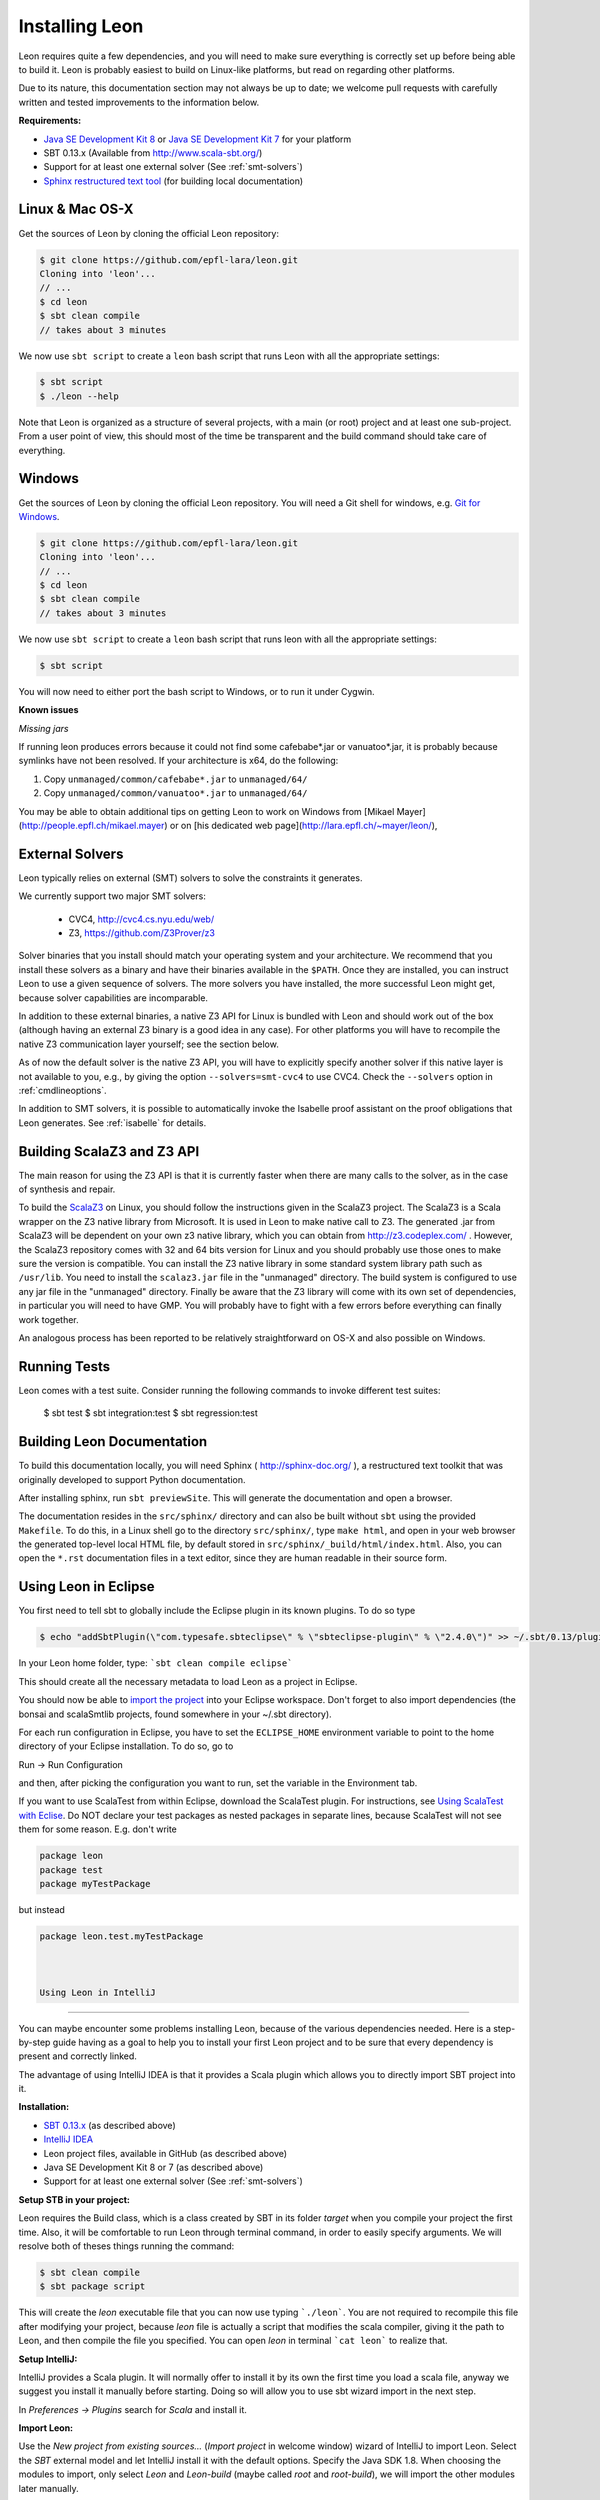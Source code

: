 .. _installation:

Installing Leon
===============

Leon requires quite a few dependencies, and you will need to
make sure everything is correctly set up before being able
to build it. Leon is probably easiest to build on Linux-like
platforms, but read on regarding other platforms.

Due to its nature, this documentation section may not always
be up to date; we welcome pull requests with carefully
written and tested improvements to the information below.

**Requirements:**

* `Java SE Development Kit 8 <http://www.oracle.com/technetwork/java/javase/downloads/jdk8-downloads-2133151.html>`_ or `Java SE Development Kit 7 <http://www.oracle.com/technetwork/java/javase/downloads/jdk7-downloads-1880260.html>`_ for your platform
* SBT 0.13.x (Available from http://www.scala-sbt.org/)
* Support for at least one external solver (See :ref:`smt-solvers`)
* `Sphinx restructured text tool <http://sphinx-doc.org/>`_ (for building local documentation)

Linux & Mac OS-X
----------------

Get the sources of Leon by cloning the official Leon repository:

.. code-block:: bash

 $ git clone https://github.com/epfl-lara/leon.git
 Cloning into 'leon'...
 // ...
 $ cd leon
 $ sbt clean compile
 // takes about 3 minutes
 
We now use ``sbt script`` to create a ``leon`` bash script that runs Leon with
all the appropriate settings:

.. code-block:: bash
 
 $ sbt script
 $ ./leon --help

Note that Leon is organized as a structure of several
projects, with a main (or root) project and at least one
sub-project. From a user point of view, this should most of
the time be transparent and the build command should take
care of everything.

Windows
-------

Get the sources of Leon by cloning the official Leon
repository. You will need a Git shell for windows, e.g. 
`Git for Windows <https://git-for-windows.github.io/>`_.

.. code-block:: bash

 $ git clone https://github.com/epfl-lara/leon.git
 Cloning into 'leon'...
 // ...
 $ cd leon
 $ sbt clean compile
 // takes about 3 minutes
 
We now use ``sbt script`` to create a ``leon`` bash script that runs leon with
all the appropriate settings:

.. code-block:: bash
 
 $ sbt script

You will now need to either port the bash script to Windows, or to run it
under Cygwin.

**Known issues**

*Missing jars*

If running leon produces errors because it could not find
some cafebabe*.jar or vanuatoo*.jar, it is probably because
symlinks have not been resolved. If your architecture is
x64, do the following:

1. Copy ``unmanaged/common/cafebabe*.jar`` to ``unmanaged/64/``
2. Copy ``unmanaged/common/vanuatoo*.jar`` to ``unmanaged/64/``

You may be able to obtain additional tips on getting Leon to work on Windows 
from [Mikael Mayer](http://people.epfl.ch/mikael.mayer) or on [his dedicated web page](http://lara.epfl.ch/~mayer/leon/),

.. _smt-solvers:

External Solvers
----------------

Leon typically relies on external (SMT) solvers to solve the constraints it generates. 

We currently support two major SMT solvers:

  * CVC4, http://cvc4.cs.nyu.edu/web/
  * Z3, https://github.com/Z3Prover/z3

Solver binaries that you install should match your operating
system and your architecture.  We recommend that you install
these solvers as a binary and have their binaries available
in the ``$PATH``.  Once they are installed, you can instruct
Leon to use a given sequence of solvers.  The more solvers
you have installed, the more successful Leon might get,
because solver capabilities are incomparable.

In addition to these external binaries, a native Z3 API for
Linux is bundled with Leon and should work out of the box
(although having an external Z3 binary is a good idea in any
case). For other platforms you will have to recompile the
native Z3 communication layer yourself; see the section
below.

As of now the default solver is the native Z3 API, you will
have to explicitly specify another solver if this native
layer is not available to you, e.g., by giving the option
``--solvers=smt-cvc4`` to use CVC4. Check the ``--solvers``
option in :ref:`cmdlineoptions`.

In addition to SMT solvers, it is possible to automatically
invoke the Isabelle proof assistant on the proof obligations
that Leon generates. See :ref:`isabelle` for details.

Building ScalaZ3 and Z3 API
---------------------------

The main reason for using the Z3 API is that it is currently
faster when there are many calls to the solver, as in the
case of synthesis and repair.

To build the `ScalaZ3 <https://github.com/psuter/ScalaZ3/>`_ 
on Linux, you should follow the instructions given in the
ScalaZ3 project. The ScalaZ3 is a Scala wrapper on the Z3
native library from Microsoft. It is used in Leon to make
native call to Z3. The generated .jar from ScalaZ3 will be
dependent on your own z3 native library, which you can
obtain from http://z3.codeplex.com/ .  However, the
ScalaZ3 repository comes with 32 and 64 bits version for
Linux and you should probably use those ones to make sure
the version is compatible. You can install the Z3 native
library in some standard system library path such as
``/usr/lib``. You need to install the ``scalaz3.jar`` file in
the "unmanaged" directory. The build system is configured to
use any jar file in the "unmanaged" directory. Finally be
aware that the Z3 library will come with its own set of
dependencies, in particular you will need to have GMP. You
will probably have to fight with a few errors before
everything can finally work together.

An analogous process has been reported to be relatively
straightforward on OS-X and also possible on Windows.

Running Tests
-------------

Leon comes with a test suite. Consider running the following commands to
invoke different test suites:

 $ sbt test
 $ sbt integration:test
 $ sbt regression:test

Building Leon Documentation
---------------------------

To build this documentation locally, you will need Sphinx (
http://sphinx-doc.org/ ), a restructured text toolkit that
was originally developed to support Python documentation.

After installing sphinx, run ``sbt previewSite``. This will generate the documentation and open a browser.

The documentation resides in the ``src/sphinx/`` directory and can also be built without ``sbt``
using the provided ``Makefile``. To do this, in a Linux shell go to the directory ``src/sphinx/``,
type ``make html``, and open in your web browser the generated top-level local HTML file, by default stored in 
``src/sphinx/_build/html/index.html``. Also, you can open the ``*.rst`` documentation files in a text editor, since
they are human readable in their source form.

Using Leon in Eclipse
---------------------

You first need to tell sbt to globally include the Eclipse plugin in its known plugins.
To do so type 

.. code-block:: bash

 $ echo "addSbtPlugin(\"com.typesafe.sbteclipse\" % \"sbteclipse-plugin\" % \"2.4.0\")" >> ~/.sbt/0.13/plugins/plugins.sbt

In your Leon home folder, type: ```sbt clean compile eclipse```

This should create all the necessary metadata to load Leon as a project in Eclipse.

You should now be able to `import the project <http://help.eclipse.org/juno/index.jsp?topic=%2Forg.eclipse.platform.doc.user%2Ftasks%2Ftasks-importproject.htm>`_ into your Eclipse workspace. Don't forget to also import dependencies (the bonsai and scalaSmtlib projects, found somewhere in your ~/.sbt directory).

For each run configuration in Eclipse, you have to set the
``ECLIPSE_HOME`` environment variable to point to the home
directory of your Eclipse installation.  To do so, go to 

Run -> Run Configuration 

and then, after picking the configuration you want to run,
set the variable in the Environment tab.

If you want to use ScalaTest from within Eclipse, download the ScalaTest plugin. For instructions, 
see `Using ScalaTest with Eclise <http://www.scalatest.org/user_guide/using_scalatest_with_eclipse>`_. 
Do NOT declare your test packages as nested packages in
separate lines, because ScalaTest will not see them for some
reason. E.g. don't write

.. code-block:: scala

 package leon
 package test
 package myTestPackage 

but instead

.. code-block:: scala

 package leon.test.myTestPackage

 

 Using Leon in IntelliJ
----------------------

You can maybe encounter some problems installing Leon, because of the various dependencies needed.
Here is a step-by-step guide having as a goal to help you to install your first Leon project and to be sure that every
dependency is present and correctly linked.

The advantage of using IntelliJ IDEA is that it provides a Scala plugin which allows you to directly import SBT project
into it.

**Installation:**

* `SBT 0.13.x <http://www.scala-sbt.org/>`_ (as described above)
* `IntelliJ IDEA <https://www.jetbrains.com/idea/download/>`_
* Leon project files, available in GitHub (as described above)
* Java SE Development Kit 8 or 7 (as described above)
* Support for at least one external solver (See :ref:`smt-solvers`)

**Setup STB in your project:**

Leon requires the Build class, which is a class created by SBT in its folder *target* when you compile your project the
first time. Also, it will be comfortable to run Leon through terminal command, in order to easily specify arguments.
We will resolve both of theses things running the command:

.. code-block:: bash

 $ sbt clean compile
 $ sbt package script

This will create the *leon* executable file that you can now use typing ```./leon```. You are not required to recompile
this file after modifying your project, because *leon* file is actually a script that modifies the
scala compiler, giving it the path to Leon, and then compile the file you specified. You can open *leon*
in terminal ```cat leon``` to realize that.

**Setup IntelliJ:**

IntelliJ provides a Scala plugin. It will normally offer to install it by its own the first time you load a scala file,
anyway we suggest you install it manually before starting. Doing so will allow you to use sbt wizard import
in the next step.

In *Preferences -> Plugins* search for *Scala* and install it.

**Import Leon:**

Use the *New project from existing sources...* (*Import project* in welcome window) wizard of IntelliJ to import Leon.
Select the *SBT* external model and let
IntelliJ install it with the default options. Specify the Java SDK 1.8. When choosing the modules to import, only
select *Leon* and *Leon-build*
(maybe called *root* and *root-build*), we will import the other modules later manually.

You would now see only the *Leon* module in the IntelliJ project explorer. If you see *bonsai* or *smt-lib*, just
delete them.

**Setup dependencies:**

By right-clicking on Leon, choose *Open Module Setting*. Here you will set all the dependencies, in the so-named tab. If
SBT import tool worked well, you will see all needed dependencies present in your list and we will enable some of them.
Anyway, if some of them are not present (which happened to me), you can add it by your own clicking
``` "+" --> Add jar or folder --> ... ```. I will specify the path where you can find each dependency.

Enable:

* scala-smt-lib (can be found at ~/.sbt/0.13/staging/.../scala-smtlib/target/scala-2.11/classes)
* bonsai (can be found at ~/.sbt/0.13/stagging/.../bonsai/target/scala-2.11/classes)
* libisabel
* libisabel-setub
* scala-lang:... (enable all of them) (can be found at ~/.ivy2/cache/org.scala-lang/...)
* scalatest

If project has no SDK, add Java Library 1.8 (JDK 1.8)

The scala-lang:scala-library and scala-lang:scala-compiler must stand for the scala SDK provided by intelliJ, so
normally you haven't to add it. Anyway, if you encounter some problems, download it at with "+" -> Library -> Global Library
-> New Library and select the latest *Ivy* available. Ensure you have at least Scala 2.11 and NOT 2.10. Ensure also that
this added scala SDK is listed BELOW the scala-lang provided by SBT, so it has lower priority.

*.sbt* and *.ivy2* are folders created by SBT and are placed in your home folder.

If you find that some other modules are required to your project, feel free to add them but keep them below the ones
described in the priority list.

**Check your installation:**

*Make* the project in IntelliJ and try running it on some test files, like

.. code-block:: bash

 $ ./leon testcases/verification/datastructures/AssociativeList.scala

